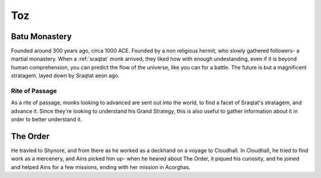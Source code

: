 Toz
===


Batu Monastery
--------------

Founded around 300 years ago, circa 1000 ACE.
Founded by a non religious hermit, who slowly gathered followers- a martial monastery.
When a :ref:`sraqtat` monk arrived, they liked how with enough undestanding, even
if it is beyond human comprehension, you can predict the flow of the universe, like you can 
for a battle. The future is but a magnificent stratagem, layed down by Sraqtat aeon ago.

Rite of Passage
~~~~~~~~~~~~~~~

As a rite of passage, monks looking to advanced are sent out into the world, to find a facet of
Sraqtat's stratagem, and advance it. Since they're looking to understand his Grand Strategy, this 
is also useful to gather information about it in order to better understand it.

The Order
---------

He travled to Shynore, and from there as he worked as a deckhand on a voyage to Cloudhall. In Cloudhall,
he tried to find work as a mercenery, and Ains picked him up- when he heared about The Order, it piqued
his curiosity, and he joined and helped Ains for a few missions, ending with her mission in Acorghas.
